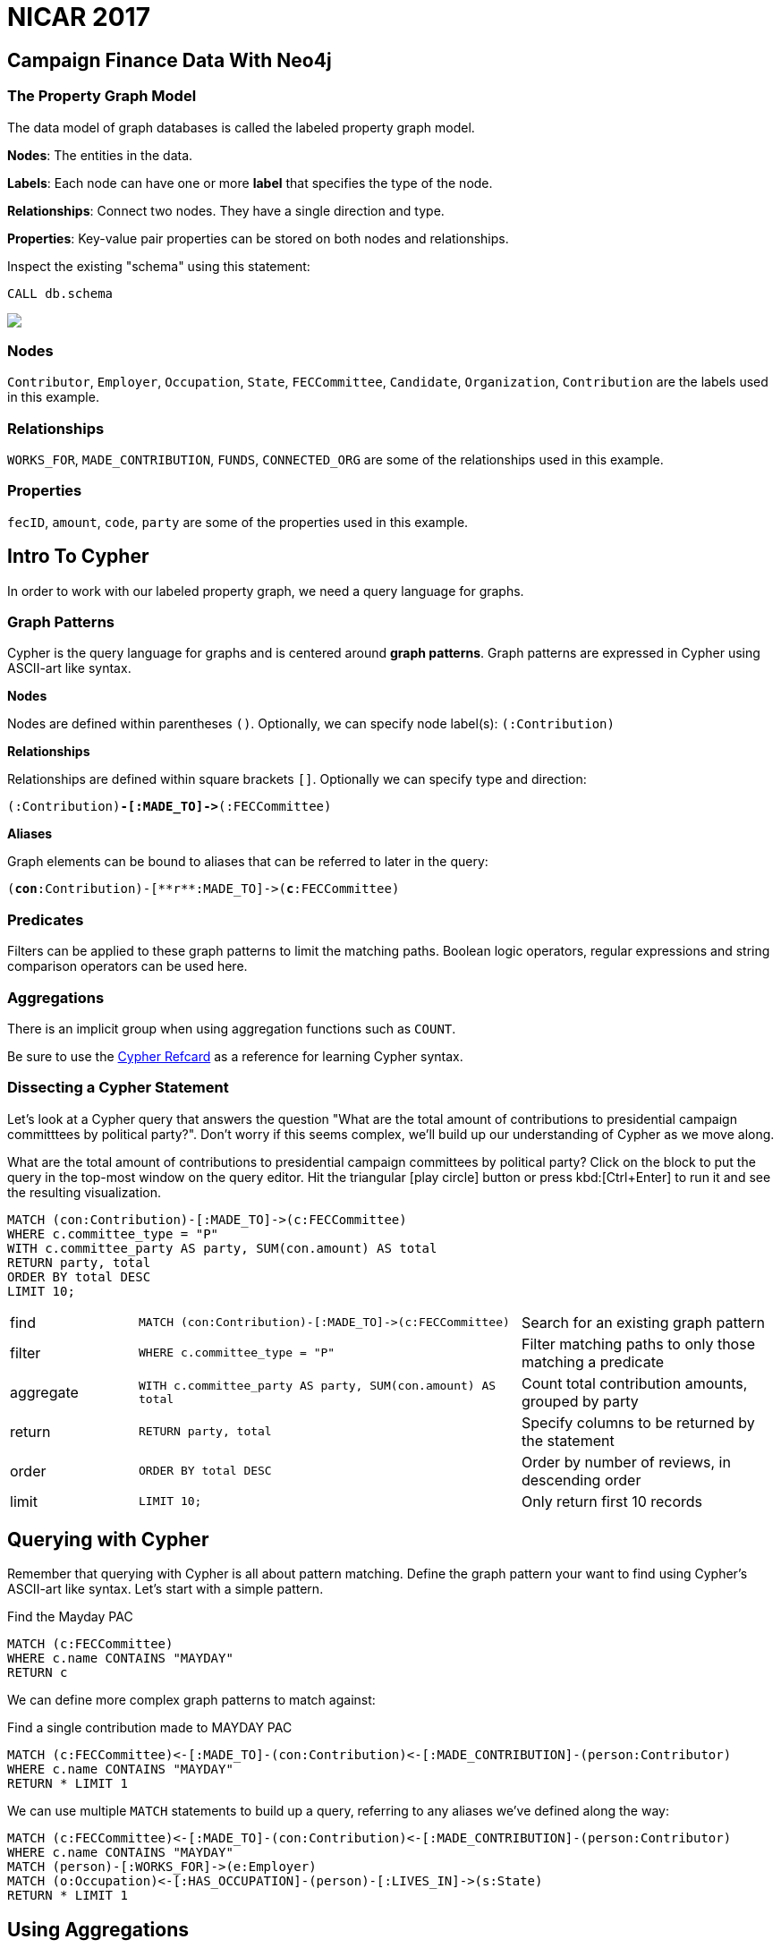 = NICAR 2017

== Campaign Finance Data With Neo4j
++++
<div class="col-lg-4 ng-scope">
++++


=== The Property Graph Model
The data model of graph databases is called the labeled property graph model.

*Nodes*: The entities in the data.

*Labels*: Each node can have one or more *label* that specifies the type of the node.

*Relationships*: Connect two nodes. They have a single direction and type.

*Properties*: Key-value pair properties can be stored on both nodes and relationships.

Inspect the existing "schema" using this statement:

[source,cypher]
----
CALL db.schema
----

++++
</div>
++++

++++
<div class="col-lg-8 ng-scope">
++++

[subs=attributes]
++++
<img src="{img}/datamodel.png" class="img-responsive">
++++

++++
<div class="col-lg-4 ng-scope">
++++

=== Nodes

`Contributor`, `Employer`, `Occupation`, `State`, `FECCommittee`, `Candidate`, `Organization`, `Contribution` are the labels used in this example.

++++
</div>
++++

++++
<div class="col-lg-4 ng-scope">
++++

=== Relationships

`WORKS_FOR`, `MADE_CONTRIBUTION`, `FUNDS`, `CONNECTED_ORG` are some of the relationships used in this example.

++++
</div>
++++

++++
<div class="col-lg-4 ng-scope">
++++

=== Properties

`fecID`, `amount`, `code`, `party` are some of the properties used in this example.

++++
</div>
++++


++++
</div>
++++

== Intro To Cypher

In order to work with our labeled property graph, we need a query language for graphs.


++++
<div class="col-lg-3 ng-scope">
++++
=== Graph Patterns

Cypher is the query language for graphs and is centered around *graph patterns*. Graph patterns are expressed in Cypher using ASCII-art like syntax.

*Nodes*

Nodes are defined within parentheses `()`. Optionally, we can specify node label(s): `(:Contribution)`

*Relationships*

Relationships are defined within square brackets `[]`. Optionally we can specify type and direction:

`(:Contribution)**+-[:MADE_TO]->+**(:FECCommittee)`

*Aliases*

Graph elements can be bound to aliases that can be referred to later in the query:

`(**con**:Contribution)+-[**r**:MADE_TO]->+(**c**:FECCommittee)`

=== Predicates

Filters can be applied to these graph patterns to limit the matching paths. Boolean logic operators, regular expressions and string comparison operators can be used here.

=== Aggregations

There is an implicit group when using aggregation functions such as `COUNT`.

Be sure to use the link:https://neo4j.com/docs/cypher-refcard/current/?ref=browser-guide[Cypher Refcard] as a reference for learning Cypher syntax.


++++
</div>
++++

++++
<div class="col-lg-9 ng-scope">
++++

=== Dissecting a Cypher Statement
Let's look at a Cypher query that answers the question "What are the total amount of contributions to presidential campaign committtees by political party?". Don't worry if this seems complex, we'll build up our understanding of Cypher as we move along.

.What are the total amount of contributions to presidential campaign committees by political party? Click on the block to put the query in the top-most window on the query editor. Hit the triangular icon:play-circle[] button or press kbd:[Ctrl+Enter] to run it and see the resulting visualization.



[source,cypher]
----
MATCH (con:Contribution)-[:MADE_TO]->(c:FECCommittee)
WHERE c.committee_type = "P"
WITH c.committee_party AS party, SUM(con.amount) AS total
RETURN party, total
ORDER BY total DESC
LIMIT 10;
----

[width=100,cols="1,3,2"]
|===
| find      | `+MATCH (con:Contribution)-[:MADE_TO]->(c:FECCommittee)+`         | Search for an existing graph pattern
| filter    | `WHERE c.committee_type = "P"`                                    | Filter matching paths to only those matching a predicate
| aggregate | `WITH c.committee_party AS party, SUM(con.amount) AS total`       | Count total contribution amounts, grouped by party
| return    | `RETURN party, total`                                             | Specify columns to be returned by the statement
| order     | `ORDER BY total DESC`                                             | Order by number of reviews, in descending order
| limit     | `LIMIT 10;`                                                       | Only return first 10 records
|===



++++
</div>
++++


== Querying with Cypher

Remember that querying with Cypher is all about pattern matching. Define the graph pattern your want to find using Cypher's ASCII-art like syntax. Let's start with a simple pattern.

.Find the Mayday PAC
[source,cypher]
----
MATCH (c:FECCommittee) 
WHERE c.name CONTAINS "MAYDAY"
RETURN c
----

We can define more complex graph patterns to match against:

.Find a single contribution made to MAYDAY PAC
[source,cypher]
----
MATCH (c:FECCommittee)<-[:MADE_TO]-(con:Contribution)<-[:MADE_CONTRIBUTION]-(person:Contributor)
WHERE c.name CONTAINS "MAYDAY"
RETURN * LIMIT 1
----

We can use multiple `MATCH` statements to build up a query, referring to any aliases we've defined along the way:

[source,cypher]
----
MATCH (c:FECCommittee)<-[:MADE_TO]-(con:Contribution)<-[:MADE_CONTRIBUTION]-(person:Contributor)
WHERE c.name CONTAINS "MAYDAY"
MATCH (person)-[:WORKS_FOR]->(e:Employer)
MATCH (o:Occupation)<-[:HAS_OCCUPATION]-(person)-[:LIVES_IN]->(s:State)
RETURN * LIMIT 1
----

== Using Aggregations

So far we've been filtering on just one **path**, however we often want to use aggregations to answer the questions we're interested in:

.What are the most common employers of those who donate to the MAYDAY PAC?
[source,cypher]
----
MATCH (c:FECCommittee)<-[:MADE_TO]-(con:Contribution)<-[:MADE_CONTRIBUTION]-(person:Contributor)
WHERE c.name CONTAINS "MAYDAY"
MATCH (person)-[:WORKS_FOR]->(e:Employer)
MATCH (o:Occupation)<-[:HAS_OCCUPATION]-(person)-[:LIVES_IN]->(s:State)
WITH e.name AS company, SUM(con.amount) AS total
RETURN company, total ORDER BY total DESC LIMIT 25
----

.For those who contribute to MAYDAY PAC, what other FEC Committees do they give money to?
[source,cypher]
----
MATCH (c:FECCommittee)<-[:MADE_TO]-(con:Contribution)<-[:MADE_CONTRIBUTION]-(person:Contributor)
WHERE c.name CONTAINS "MAYDAY"
MATCH (person)-[:MADE_CONTRIBUTION]->(:Contribution)-[:MADE_TO]->(c2:FECCommittee)
RETURN c2.name, COUNT(*) AS num
ORDER BY num DESC LIMIT 25
----

== Contributions for a certain occupation by party

[source,cypher]
----
// FEC - Contributions for a certain occupation by party
MATCH (o:Occupation) WHERE o.name CONTAINS "JOURNALIST"
MATCH (o)-[:HAS_OCCUPATION]-(con:Contributor)-[:MADE_CONTRIBUTION]->(cont:Contribution)-[:MADE_TO]->(com:FECCommittee)-[:FUNDS]->(cand:Candidate)
RETURN sum(cont.amount) AS total, cand.party ORDER BY total DESC
----

== What companies' empoyees made the most contributions?

[source,cypher]
----
// FEC - What companies' employees made most contributions
MATCH (e:Employer)<-[:WORKS_FOR]-(:Contributor)-[:MADE_CONTRIBUTION]-(cont:Contribution)
WITH sum(cont.amount) AS total, e
RETURN e.name, total ORDER BY total DESC LIMIT 100
----

.What FEC committees received contributions from employee's of a specific company?
[source,cypher]
----
MATCH (e:Employer) WHERE e.name CONTAINS "TRUMP"
MATCH (e)<-[:WORKS_FOR]-(person:Contributor)-[:MADE_CONTRIBUTION]->(c:Contribution)-[:MADE_TO]->(com:FECCommittee)
RETURN com.name, SUM(c.amount) AS total ORDER BY total DESC LIMIT 50
----

.Who works for a Trump organization but donated to Clinton's campaign?
[source,cypher]
----
MATCH (e:Employer) WHERE e.name CONTAINS "TRUMP"
MATCH (e)<-[:WORKS_FOR]-(person:Contributor)-[:MADE_CONTRIBUTION]->(c:Contribution)-[:MADE_TO]->(com:FECCommittee)
WHERE com.name CONTAINS "HILLARY"
RETURN *
----

== Contributions to Trump's campaign committee by state

[source,cypher]
----
MATCH (trump:Candidate)<-[:FUNDS]-(com:FECCommittee)<-[:MADE_TO]-(c:Contribution)<-[:MADE_CONTRIBUTION]-(:Contributor)-[:LIVES_IN]->(s:State)
WHERE trump.name CONTAINS "TRUMP, DONALD J." AND com.committee_type = "P"
WITH s.code AS state, SUM(c.amount) AS total
RETURN state, total
ORDER BY total DESC
LIMIT 25
----
